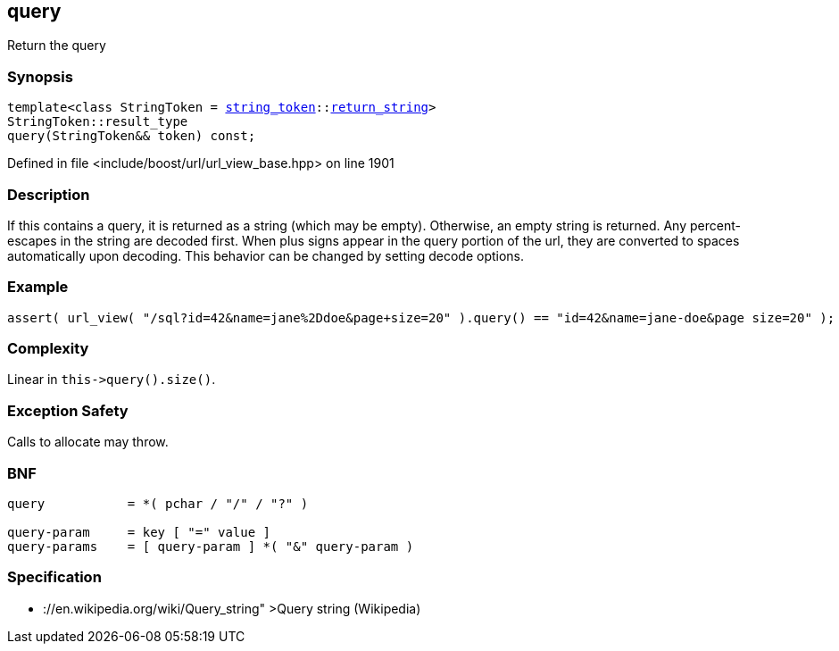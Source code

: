 :relfileprefix: ../../../
[#E1EA7232292C922071D86BBE4BCEE8021ACCFD96]
== query

pass:v,q[Return the query]


=== Synopsis

[source,cpp,subs="verbatim,macros,-callouts"]
----
template<class StringToken = xref:reference/boost/urls/string_token.adoc[string_token]::xref:reference/boost/urls/string_token/return_string.adoc[return_string]>
StringToken::result_type
query(StringToken&& token) const;
----

Defined in file <include/boost/url/url_view_base.hpp> on line 1901

=== Description

pass:v,q[If this contains a query, it is returned] pass:v,q[as a string (which may be empty).]
pass:v,q[Otherwise, an empty string is returned.]
pass:v,q[Any percent-escapes in the string are]
pass:v,q[decoded first.]
pass:v,q[When plus signs appear in the query]
pass:v,q[portion of the url, they are converted]
pass:v,q[to spaces automatically upon decoding.]
pass:v,q[This behavior can be changed by setting]
pass:v,q[decode options.]

=== Example
[,cpp]
----
assert( url_view( "/sql?id=42&name=jane%2Ddoe&page+size=20" ).query() == "id=42&name=jane-doe&page size=20" );
----

=== Complexity
pass:v,q[Linear in `this->query().size()`.]

=== Exception Safety
pass:v,q[Calls to allocate may throw.]

=== BNF
[,cpp]
----
query           = *( pchar / "/" / "?" )

query-param     = key [ "=" value ]
query-params    = [ query-param ] *( "&" query-param )
----

=== Specification

* pass:v,q[://en.wikipedia.org/wiki/Query_string"]
pass:v,q[>Query string (Wikipedia)]


